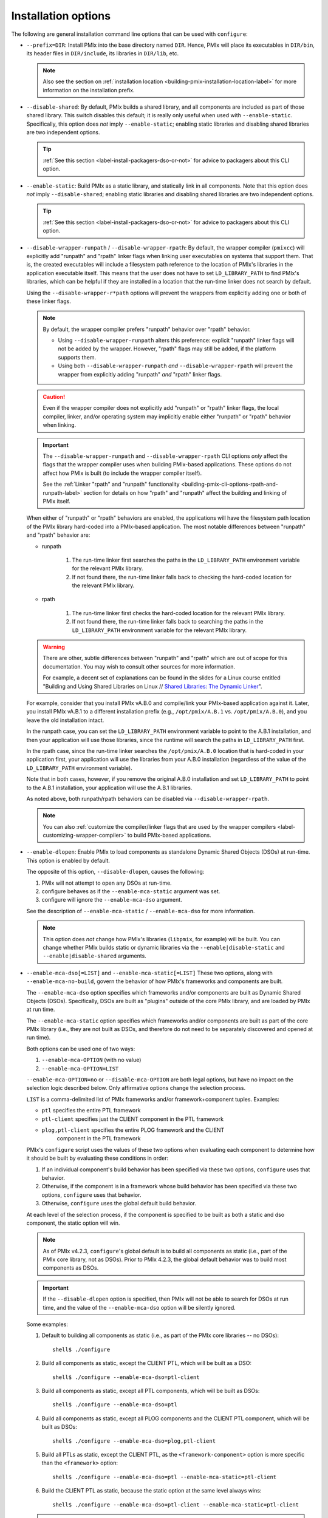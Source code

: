 .. _label-building-installation-cli-options:

Installation options
^^^^^^^^^^^^^^^^^^^^

The following are general installation command line options that can
be used with ``configure``:

* ``--prefix=DIR``:
  Install PMIx into the base directory named ``DIR``.  Hence, PMIx
  will place its executables in ``DIR/bin``, its header files in
  ``DIR/include``, its libraries in ``DIR/lib``, etc.

  .. note:: Also see the section on :ref:`installation location
            <building-pmix-installation-location-label>` for more
            information on the installation prefix.

* ``--disable-shared``: By default, PMIx builds a
  shared library, and all components are included as part of those
  shared library. This switch disables this default; it is really
  only useful when used with ``--enable-static``.  Specifically, this
  option does *not* imply ``--enable-static``; enabling static
  libraries and disabling shared libraries are two independent
  options.

  .. tip::

     :ref:`See this section <label-install-packagers-dso-or-not>` for
     advice to packagers about this CLI option.

* ``--enable-static``:
  Build PMIx as a static library, and statically link in
  all components.  Note that this option does *not* imply
  ``--disable-shared``; enabling static libraries and disabling shared
  libraries are two independent options.

  .. tip::

     :ref:`See this section <label-install-packagers-dso-or-not>` for
     advice to packagers about this CLI option.

* ``--disable-wrapper-runpath`` / ``--disable-wrapper-rpath``: By
  default, the wrapper compiler (``pmixcc``) will explicitly add
  "runpath" and "rpath" linker flags when linking user executables on
  systems that support them.  That is, the created executables will
  include a filesystem path reference to the location of PMIx's
  libraries in the application executable itself.  This means that the
  user does not have to set ``LD_LIBRARY_PATH`` to find PMIx's
  libraries, which can be helpful if they are installed in a location
  that the run-time linker does not search by default.

  Using the ``--disable-wrapper-r*path`` options will prevent the
  wrappers from explicitly adding one or both of these linker flags.

  .. note:: By default, the wrapper compiler prefers "runpath"
            behavior over "rpath" behavior.

            * Using ``--disable-wrapper-runpath`` alters this
              preference: explicit "runpath" linker flags will not be
              added by the wrapper.  However, "rpath" flags may still
              be added, if the platform supports them.
            * Using both ``--disable-wrapper-runpath`` *and*
              ``--disable-wrapper-rpath`` will prevent the wrapper
              from explicitly adding "runpath" *and* "rpath" linker
              flags.

  .. caution:: Even if the wrapper compiler does not explicitly add
               "runpath" or "rpath" linker flags, the local compiler,
               linker, and/or operating system may implicitly enable
               either "runpath" or "rpath" behavior when linking.

  .. important:: The ``--disable-wrapper-runpath`` and
                 ``--disable-wrapper-rpath`` CLI options *only* affect
                 the flags that the wrapper compiler uses when
                 building PMIx-based applications.  These options do
                 not affect how PMIx is built (to
                 include the wrapper compiler itself).

                 See the :ref:`Linker "rpath" and "runpath"
                 functionality
                 <building-pmix-cli-options-rpath-and-runpath-label>`
                 section for details on how "rpath" and "runpath"
                 affect the building and linking of PMIx itself.

  When either of "runpath" or "rpath" behaviors are enabled, the
  applications will have the filesystem path location of the PMIx
  library hard-coded into a PMIx-based application.  The
  most notable differences between "runpath" and "rpath" behavior are:

  * runpath

     #. The run-time linker first searches the paths in the
        ``LD_LIBRARY_PATH`` environment variable for the relevant PMIx
        library.
     #. If not found there, the run-time linker falls back to checking
        the hard-coded location for the relevant PMIx
        library.

  * rpath

     #. The run-time linker first checks the hard-coded location for
        the relevant PMIx library.
     #. If not found there, the run-time linker falls back to
        searching the paths in the ``LD_LIBRARY_PATH`` environment
        variable for the relevant PMIx library.

  .. warning:: There are other, subtle differences between "runpath"
               and "rpath" which are out of scope for this
               documentation.  You may wish to consult other sources
               for more information.

               For example, a decent set of explanations can be found
               in the slides for a Linux course entitled "Building and
               Using Shared Libraries on Linux // `Shared Libraries:
               The Dynamic Linker
               <https://man7.org/training/download/shlib_dynlinker_slides.pdf>`_".

  For example, consider that you install PMIx vA.B.0 and
  compile/link your PMIx-based application against it.  Later, you
  install PMIx vA.B.1 to a different installation prefix (e.g.,
  ``/opt/pmix/A.B.1`` vs. ``/opt/pmix/A.B.0``), and you leave
  the old installation intact.

  In the runpath case, you can set the ``LD_LIBRARY_PATH`` environment
  variable to point to the A.B.1 installation, and then your
  application will use those libraries, since the runtime will search
  the paths in ``LD_LIBRARY_PATH`` first.

  In the rpath case, since the run-time linker searches the
  ``/opt/pmix/A.B.0`` location that is hard-coded in your
  application first, your application will use the libraries from your
  A.B.0 installation (regardless of the value of the
  ``LD_LIBRARY_PATH`` environment variable).

  Note that in both cases, however, if you remove the original A.B.0
  installation and set ``LD_LIBRARY_PATH`` to point to the A.B.1
  installation, your application will use the A.B.1 libraries.

  As noted above, both runpath/rpath behaviors can be disabled via
  ``--disable-wrapper-rpath``.

  .. note:: You can also :ref:`customize the compiler/linker flags
            that are used by the wrapper compilers
            <label-customizing-wrapper-compiler>` to build PMIx-based
            applications.

* ``--enable-dlopen``: Enable PMIx to load components as
  standalone Dynamic Shared Objects (DSOs) at run-time.  This option
  is enabled by default.

  The opposite of this option, ``--disable-dlopen``, causes the following:

  #. PMIx will not attempt to open any DSOs at run-time.
  #. configure behaves as if the ``--enable-mca-static`` argument was set.
  #. configure will ignore the ``--enable-mca-dso`` argument.

  See the description of ``--enable-mca-static`` / ``--enable-mca-dso`` for
  more information.

  .. note:: This option does *not* change how PMIx's libraries
            (``libpmix``, for example) will be built.  You can change
            whether PMIx builds static or dynamic libraries via
            the ``--enable|disable-static`` and
            ``--enable|disable-shared`` arguments.

.. _building-pmix-cli-options-mca-dso-label:

* ``--enable-mca-dso[=LIST]`` and ``--enable-mca-static[=LIST]``
  These two options, along with ``--enable-mca-no-build``, govern the
  behavior of how PMIx's frameworks and components are built.

  The ``--enable-mca-dso`` option specifies which frameworks and/or
  components are built as Dynamic Shared Objects (DSOs).
  Specifically, DSOs are built as "plugins" outside of the core PMIx
  library, and are loaded by PMIx at run time.

  The ``--enable-mca-static`` option specifies which frameworks and/or
  components are built as part of the core PMIx library (i.e.,
  they are not built as DSOs, and therefore do not need to be
  separately discovered and opened at run time).

  Both options can be used one of two ways:

  #. ``--enable-mca-OPTION`` (with no value)
  #. ``--enable-mca-OPTION=LIST``

  ``--enable-mca-OPTION=no`` or ``--disable-mca-OPTION`` are both legal
  options, but have no impact on the selection logic described below.
  Only affirmative options change the selection process.

  ``LIST`` is a comma-delimited list of PMIx frameworks and/or
  framework+component tuples.  Examples:

  * ``ptl`` specifies the entire PTL framework
  * ``ptl-client`` specifies just the CLIENT component in the PTL framework
  * ``plog,ptl-client`` specifies the entire PLOG framework and the CLIENT
     component in the PTL framework

  PMIx's ``configure`` script uses the values of these two options
  when evaluating each component to determine how it should be built
  by evaluating these conditions in order:

  #. If an individual component's build behavior has been specified
     via these two options, ``configure`` uses that behavior.
  #. Otherwise, if the component is in a framework whose build
     behavior has been specified via these two options, ``configure``
     uses that behavior.
  #. Otherwise, ``configure`` uses the global default build behavior.

  At each level of the selection process, if the component is
  specified to be built as both a static and dso component, the static
  option will win.

  .. note:: As of PMIx v4.2.3, ``configure``'s global default
            is to build all components as static (i.e., part of the
            PMIx core library, not as DSOs).  Prior to PMIx
            4.2.3, the global default behavior was to build
            most components as DSOs.

  .. important:: If the ``--disable-dlopen`` option is specified, then
                 PMIx will not be able to search for DSOs at run
                 time, and the value of the ``--enable-mca-dso``
                 option will be silently ignored.

  Some examples:

  #. Default to building all components as static (i.e., as part of
     the PMIx core libraries -- no DSOs)::

        shell$ ./configure

  #. Build all components as static, except the CLIENT PTL, which will be
     built as a DSO::

        shell$ ./configure --enable-mca-dso=ptl-client

  #. Build all components as static, except all PTL components, which
     will be built as DSOs::

        shell$ ./configure --enable-mca-dso=ptl

  #. Build all components as static, except all PLOG components and the
     CLIENT PTL component, which will be built as DSOs::

        shell$ ./configure --enable-mca-dso=plog,ptl-client

  #. Build all PTLs as static, except the CLIENT PTL, as the
     ``<framework-component>`` option is more specific than the
     ``<framework>`` option::

        shell$ ./configure --enable-mca-dso=ptl --enable-mca-static=ptl-client

  #. Build the CLIENT PTL as static, because the static option at the
     same level always wins::

        shell$ ./configure --enable-mca-dso=ptl-client --enable-mca-static=ptl-client

  .. tip::

     :ref:`See this section <label-install-packagers-dso-or-not>` for
     advice to packagers about this CLI option.

* ``--enable-mca-no-build=LIST``: Comma-separated list of
  ``<framework>-<component>`` pairs that will not be built. For
  example, ``--enable-mca-no-build=plog-syslog,psensor-file`` will
  disable building both the ``syslog`` PLOG component and the
  ``file`` PSENSOR component.

  .. note:: This option is typically only useful for components that
            would otherwise be built.  For example, if you are on a
            machine without OmniPath support, it is not necessary to
            specify::

              shell$ ./configure --enable-mca-no-build=pnet-opa

            because the ``configure`` script will naturally see that
            you do not have support for OmniPath and will
            automatically skip the ``opa`` PNET component.

* ``--disable-show-load-errors-by-default``:
  Set the default value of the ``mca_base_component_show_load_errors``
  MCA variable: the ``--enable`` form of this option sets the MCA
  variable to true, the ``--disable`` form sets the MCA variable to
  false.  The MCA ``mca_base_component_show_load_errors`` variable can
  still be overridden at run time via the usual MCA-variable-setting
  mechanisms; this configure option simply sets the default value.

  The ``--disable`` form of this option is intended for PMIx
  packagers who tend to enable support for many different types of
  networks and systems in their packages.  For example, consider a
  packager who includes support for both the FOO and BAR networks in
  their PMIx package, both of which require support libraries
  (``libFOO.so`` and ``libBAR.so``).  If an end user only has BAR
  hardware, they likely only have ``libBAR.so`` available on their
  systems -- not ``libFOO.so``.  Disabling load errors by default will
  prevent the user from seeing potentially confusing warnings about
  the FOO components failing to load because ``libFOO.so`` is not
  available on their systems.

  Conversely, system administrators tend to build an PMIx that is
  targeted at their specific environment, and contains few (if any)
  components that are not needed.  In such cases, they might want
  their users to be warned that the FOO network components failed to
  load (e.g., if ``libFOO.so`` was mistakenly unavailable), because PMIx
  may otherwise silently fail to provide support for that network.

* ``--with-platform=FILE``:
  Load configure options for the build from ``FILE``.  Options on the
  command line that are not in ``FILE`` are also used.  Options on the
  command line and in ``FILE`` are replaced by what is in ``FILE``.

* ``--with-libpmix-name=STRING``:
  Replace ``libpmix.*`` with ``libSTRING.*``. This is provided as a convenience mechanism
  for third-party packagers of PMIx that might want to rename
  these libraries for their own purposes. This option is *not*
  intended for typical users of PMIx.
